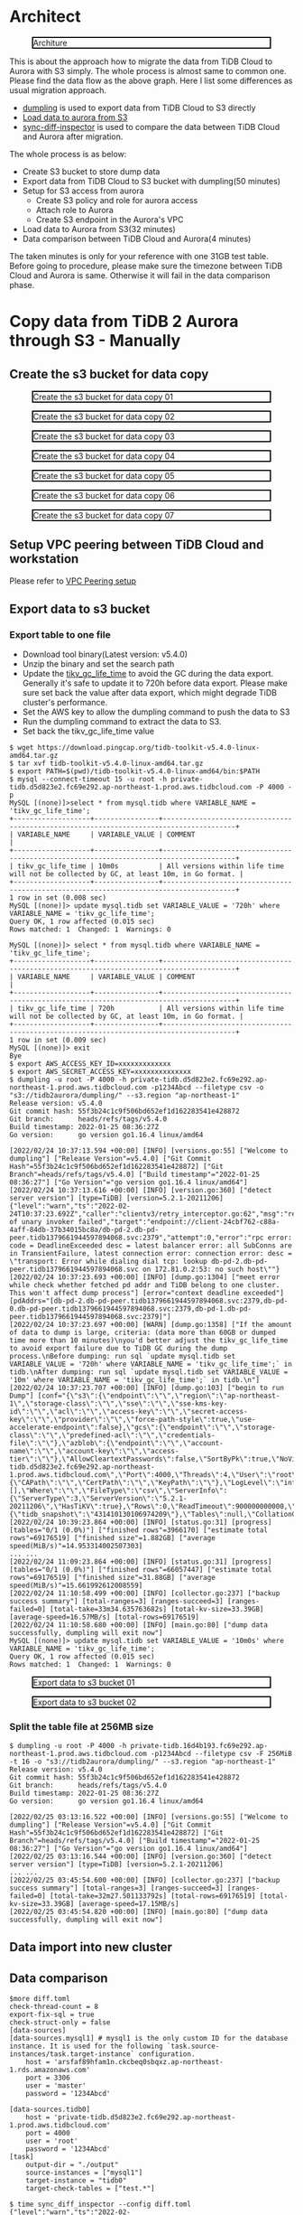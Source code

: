 #+OPTIONS: \n:t
#+OPTIONS: ^:nil
* Architect
  #+CAPTION: Architure
  #+ATTR_HTML: :width 800 :style border:2px solid black;
  [[./png/architecture.aurora.copy.png]]

  This is about the approach how to migrate the data from TiDB Cloud to Aurora with S3 simply. The whole process is almost same to common one. Please find the data flow as the above graph. Here I list some differences as usual migration approach.
  + [[https://docs.pingcap.com/tidb/stable/dumpling-overview][dumpling]] is used to export data from TiDB Cloud to S3 directly
  + [[https://docs.aws.amazon.com/AmazonRDS/latest/AuroraUserGuide/AuroraMySQL.Integrating.LoadFromS3.html][Load data to aurora from S3]]
  + [[https://docs.pingcap.com/tidb/stable/sync-diff-inspector-overview][sync-diff-inspector]] is used to compare the data between TiDB Cloud and Aurora after migration.
  The whole process is as below:
  + Create S3 bucket to store dump data
  + Export data from TiDB Cloud to S3 bucket with dumpling(50 minutes)
  + Setup for S3 access from aurora
    - Create S3 policy and role for aurora access
    - Attach role to Aurora
    - Create S3 endpoint in the Aurora's VPC
  + Load data to Aurora from S3(32 minutes)
  + Data comparison between TiDB Cloud and Aurora(4 minutes)
  The taken minutes is only for your reference with one 31GB test table.
  Before going to procedure, please make sure the timezone between TiDB Cloud and Aurora is same. Otherwise it will fail in the data comparison phase.

* Copy data from TiDB 2 Aurora through S3 - Manually
** Create the s3 bucket for data copy
   #+CAPTION: Create the s3 bucket for data copy 01
   #+attr_html: :width 800px :style border:2px solid black;
   #+attr_latex: :width 800px
   [[./png/copyDataTiDB2AuroraS3/01.s3.bucket.01.png]]
   #+CAPTION: Create the s3 bucket for data copy 02
   #+attr_html: :width 800px :style border:2px solid black;
   #+attr_latex: :width 800px
   [[./png/copyDataTiDB2AuroraS3/01.s3.bucket.02.png]]
   #+CAPTION: Create the s3 bucket for data copy 03
   #+attr_html: :width 800px :style border:2px solid black;
   #+attr_latex: :width 800px
   [[./png/copyDataTiDB2AuroraS3/01.s3.bucket.03.png]]
   #+CAPTION: Create the s3 bucket for data copy 04
   #+attr_html: :width 800px :style border:2px solid black;
   #+attr_latex: :width 800px
   [[./png/copyDataTiDB2AuroraS3/01.s3.bucket.04.png]]
   #+CAPTION: Create the s3 bucket for data copy 05
   #+attr_html: :width 800px :style border:2px solid black;
   #+attr_latex: :width 800px
   [[./png/copyDataTiDB2AuroraS3/01.s3.bucket.05.png]]
   #+CAPTION: Create the s3 bucket for data copy 06
   #+attr_html: :width 800px :style border:2px solid black;
   #+attr_latex: :width 800px
   [[./png/copyDataTiDB2AuroraS3/01.s3.bucket.06.png]]
   #+CAPTION: Create the s3 bucket for data copy 07
   #+attr_html: :width 800px :style border:2px solid black;
   #+attr_latex: :width 800px
   [[./png/copyDataTiDB2AuroraS3/01.s3.bucket.07.png]]
** Setup VPC peering between TiDB Cloud and workstation
   Please refer to [[https://docs.pingcap.com/tidbcloud/public-preview/set-up-vpc-peering-connections][VPC Peering setup]]
** Export data to s3 bucket
*** Export table to one file
    + Download tool binary(Latest version: v5.4.0)
    + Unzip the binary and set the search path
    + Update the [[https://docs.pingcap.com/tidb/stable/garbage-collection-configuration][tikv_gc_life_time]] to avoid the GC during the data export. Generally it's safe to update it to 720h before data export. Please make sure set back the value after data export, which might degrade TiDB cluster's performance.
    + Set the AWS key to allow the dumpling command to push the data to S3
    + Run the dumpling command to extract the data to S3.
    + Set back the tikv_gc_life_time value
   #+BEGIN_SRC
$ wget https://download.pingcap.org/tidb-toolkit-v5.4.0-linux-amd64.tar.gz
$ tar xvf tidb-toolkit-v5.4.0-linux-amd64.tar.gz
$ export PATH=$(pwd)/tidb-toolkit-v5.4.0-linux-amd64/bin:$PATH
$ mysql --connect-timeout 15 -u root -h private-tidb.d5d823e2.fc69e292.ap-northeast-1.prod.aws.tidbcloud.com -P 4000 -p
MySQL [(none)]>select * from mysql.tidb where VARIABLE_NAME = 'tikv_gc_life_time';
+-------------------+----------------+----------------------------------------------------------------------------------------+
| VARIABLE_NAME     | VARIABLE_VALUE | COMMENT                                                                                |
+-------------------+----------------+----------------------------------------------------------------------------------------+
| tikv_gc_life_time | 10m0s          | All versions within life time will not be collected by GC, at least 10m, in Go format. |
+-------------------+----------------+----------------------------------------------------------------------------------------+
1 row in set (0.008 sec)
MySQL [(none)]> update mysql.tidb set VARIABLE_VALUE = '720h' where VARIABLE_NAME = 'tikv_gc_life_time';
Query OK, 1 row affected (0.015 sec)
Rows matched: 1  Changed: 1  Warnings: 0

MySQL [(none)]> select * from mysql.tidb where VARIABLE_NAME = 'tikv_gc_life_time';
+-------------------+----------------+----------------------------------------------------------------------------------------+
| VARIABLE_NAME     | VARIABLE_VALUE | COMMENT                                                                                |
+-------------------+----------------+----------------------------------------------------------------------------------------+
| tikv_gc_life_time | 720h           | All versions within life time will not be collected by GC, at least 10m, in Go format. |
+-------------------+----------------+----------------------------------------------------------------------------------------+
1 row in set (0.009 sec)
MySQL [(none)]> exit
Bye
$ export AWS_ACCESS_KEY_ID=xxxxxxxxxxxxx
$ export AWS_SECRET_ACCESS_KEY=xxxxxxxxxxxxxx
$ dumpling -u root -P 4000 -h private-tidb.d5d823e2.fc69e292.ap-northeast-1.prod.aws.tidbcloud.com -p1234Abcd --filetype csv -o "s3://tidb2aurora/dumpling/" --s3.region "ap-northeast-1"
Release version: v5.4.0
Git commit hash: 55f3b24c1c9f506bd652ef1d162283541e428872
Git branch:      heads/refs/tags/v5.4.0
Build timestamp: 2022-01-25 08:36:27Z
Go version:      go version go1.16.4 linux/amd64

[2022/02/24 10:37:13.594 +00:00] [INFO] [versions.go:55] ["Welcome to dumpling"] ["Release Version"=v5.4.0] ["Git Commit Hash"=55f3b24c1c9f506bd652ef1d162283541e428872] ["Git Branch"=heads/refs/tags/v5.4.0] ["Build timestamp"="2022-01-25 08:36:27"] ["Go Version"="go version go1.16.4 linux/amd64"]
[2022/02/24 10:37:13.616 +00:00] [INFO] [version.go:360] ["detect server version"] [type=TiDB] [version=5.2.1-20211206]
{"level":"warn","ts":"2022-02-24T10:37:23.692Z","caller":"clientv3/retry_interceptor.go:62","msg":"retrying of unary invoker failed","target":"endpoint://client-24cbf762-c88a-4aff-84db-37b34015bc8a/db-pd-2.db-pd-peer.tidb1379661944597894068.svc:2379","attempt":0,"error":"rpc error: code = DeadlineExceeded desc = latest balancer error: all SubConns are in TransientFailure, latest connection error: connection error: desc = \"transport: Error while dialing dial tcp: lookup db-pd-2.db-pd-peer.tidb1379661944597894068.svc on 172.81.0.2:53: no such host\""}
[2022/02/24 10:37:23.693 +00:00] [INFO] [dump.go:1304] ["meet error while check whether fetched pd addr and TiDB belong to one cluster. This won't affect dump process"] [error="context deadline exceeded"] [pdAddrs="[db-pd-2.db-pd-peer.tidb1379661944597894068.svc:2379,db-pd-0.db-pd-peer.tidb1379661944597894068.svc:2379,db-pd-1.db-pd-peer.tidb1379661944597894068.svc:2379]"]
[2022/02/24 10:37:23.697 +00:00] [WARN] [dump.go:1358] ["If the amount of data to dump is large, criteria: (data more than 60GB or dumped time more than 10 minutes)\nyou'd better adjust the tikv_gc_life_time to avoid export failure due to TiDB GC during the dump process.\nBefore dumping: run sql `update mysql.tidb set VARIABLE_VALUE = '720h' where VARIABLE_NAME = 'tikv_gc_life_time';` in tidb.\nAfter dumping: run sql `update mysql.tidb set VARIABLE_VALUE = '10m' where VARIABLE_NAME = 'tikv_gc_life_time';` in tidb.\n"]
[2022/02/24 10:37:23.707 +00:00] [INFO] [dump.go:103] ["begin to run Dump"] [conf="{\"s3\":{\"endpoint\":\"\",\"region\":\"ap-northeast-1\",\"storage-class\":\"\",\"sse\":\"\",\"sse-kms-key-id\":\"\",\"acl\":\"\",\"access-key\":\"\",\"secret-access-key\":\"\",\"provider\":\"\",\"force-path-style\":true,\"use-accelerate-endpoint\":false},\"gcs\":{\"endpoint\":\"\",\"storage-class\":\"\",\"predefined-acl\":\"\",\"credentials-file\":\"\"},\"azblob\":{\"endpoint\":\"\",\"account-name\":\"\",\"account-key\":\"\",\"access-tier\":\"\"},\"AllowCleartextPasswords\":false,\"SortByPk\":true,\"NoViews\":true,\"NoHeader\":false,\"NoSchemas\":false,\"NoData\":false,\"CompleteInsert\":false,\"TransactionalConsistency\":true,\"EscapeBackslash\":true,\"DumpEmptyDatabase\":true,\"PosAfterConnect\":false,\"CompressType\":0,\"Host\":\"private-tidb.d5d823e2.fc69e292.ap-northeast-1.prod.aws.tidbcloud.com\",\"Port\":4000,\"Threads\":4,\"User\":\"root\",\"Security\":{\"CAPath\":\"\",\"CertPath\":\"\",\"KeyPath\":\"\"},\"LogLevel\":\"info\",\"LogFile\":\"\",\"LogFormat\":\"text\",\"OutputDirPath\":\"s3://tidb2aurora/dumpling/\",\"StatusAddr\":\":8281\",\"Snapshot\":\"431410130106974209\",\"Consistency\":\"snapshot\",\"CsvNullValue\":\"\\\\N\",\"SQL\":\"\",\"CsvSeparator\":\",\",\"CsvDelimiter\":\"\\\"\",\"Databases\":[],\"Where\":\"\",\"FileType\":\"csv\",\"ServerInfo\":{\"ServerType\":3,\"ServerVersion\":\"5.2.1-20211206\",\"HasTiKV\":true},\"Rows\":0,\"ReadTimeout\":900000000000,\"TiDBMemQuotaQuery\":0,\"FileSize\":0,\"StatementSize\":1000000,\"SessionParams\":{\"tidb_snapshot\":\"431410130106974209\"},\"Tables\":null,\"CollationCompatible\":\"loose\"}"]
[2022/02/24 10:39:23.864 +00:00] [INFO] [status.go:31] [progress] [tables="0/1 (0.0%)"] ["finished rows"=3966170] ["estimate total rows"=69176519] ["finished size"=1.882GB] ["average speed(MiB/s)"=14.953314002507303]
... ...
[2022/02/24 11:09:23.864 +00:00] [INFO] [status.go:31] [progress] [tables="0/1 (0.0%)"] ["finished rows"=66057447] ["estimate total rows"=69176519] ["finished size"=31.88GB] ["average speed(MiB/s)"=15.661992612008559]
[2022/02/24 11:10:58.499 +00:00] [INFO] [collector.go:237] ["backup success summary"] [total-ranges=3] [ranges-succeed=3] [ranges-failed=0] [total-take=33m34.635763682s] [total-kv-size=33.39GB] [average-speed=16.57MB/s] [total-rows=69176519]
[2022/02/24 11:10:58.680 +00:00] [INFO] [main.go:80] ["dump data successfully, dumpling will exit now"]
MySQL [(none)]> update mysql.tidb set VARIABLE_VALUE = '10m0s' where VARIABLE_NAME = 'tikv_gc_life_time';
Query OK, 1 row affected (0.015 sec)
Rows matched: 1  Changed: 1  Warnings: 0
   #+END_SRC

   #+CAPTION: Export data to s3 bucket 01
   #+attr_html: :width 800px :style border:2px solid black;
   #+attr_latex: :width 800px
   [[./png/copyDataTiDB2AuroraS3/02.data.export.s3.01.png]]
    #+CAPTION: Export data to s3 bucket 02
   #+attr_html: :width 800px :style border:2px solid black;
   #+attr_latex: :width 800px
   [[./png/copyDataTiDB2AuroraS3/02.data.export.s3.02.png]]

*** Split the table file at 256MB size
   #+BEGIN_SRC
$ dumpling -u root -P 4000 -h private-tidb.16d4b193.fc69e292.ap-northeast-1.prod.aws.tidbcloud.com -p1234Abcd --filetype csv -F 256MiB -t 16 -o "s3://tidb2aurora/dumpling/" --s3.region "ap-northeast-1"
Release version: v5.4.0                                                                                                                                                                                     Git commit hash: 55f3b24c1c9f506bd652ef1d162283541e428872
Git branch:      heads/refs/tags/v5.4.0                                                                                                                                                                     
Build timestamp: 2022-01-25 08:36:27Z
Go version:      go version go1.16.4 linux/amd64
                                                   
[2022/02/25 03:13:16.522 +00:00] [INFO] [versions.go:55] ["Welcome to dumpling"] ["Release Version"=v5.4.0] ["Git Commit Hash"=55f3b24c1c9f506bd652ef1d162283541e428872] ["Git Branch"=heads/refs/tags/v5.4.0] ["Build timestamp"="2022-01-25 08:36:27"] ["Go Version"="go version go1.16.4 linux/amd64"]
[2022/02/25 03:13:16.544 +00:00] [INFO] [version.go:360] ["detect server version"] [type=TiDB] [version=5.2.1-20211206]
... ...
[2022/02/25 03:45:54.600 +00:00] [INFO] [collector.go:237] ["backup success summary"] [total-ranges=3] [ranges-succeed=3] [ranges-failed=0] [total-take=32m27.501133792s] [total-rows=69176519] [total-kv-size=33.39GB] [average-speed=17.15MB/s]
[2022/02/25 03:45:54.820 +00:00] [INFO] [main.go:80] ["dump data successfully, dumpling will exit now"]
   #+END_SRC
   
** Data import into new cluster
** Data comparison
#+BEGIN_SRC
$more diff.toml
check-thread-count = 8
export-fix-sql = true
check-struct-only = false
[data-sources]
[data-sources.mysql1] # mysql1 is the only custom ID for the database instance. It is used for the following `task.source-instances/task.target-instance` configuration.
    host = 'arsfaf89hfam1n.ckcbeq0sbqxz.ap-northeast-1.rds.amazonaws.com'
    port = 3306
    user = 'master'
    password = '1234Abcd'

[data-sources.tidb0]
    host = 'private-tidb.d5d823e2.fc69e292.ap-northeast-1.prod.aws.tidbcloud.com'
    port = 4000
    user = 'root'
    password = '1234Abcd'
[task]
    output-dir = "./output"
    source-instances = ["mysql1"]
    target-instance = "tidb0"
    target-check-tables = ["test.*"]

$ time sync_diff_inspector --config diff.toml
{"level":"warn","ts":"2022-02-25T02:01:44.536Z","caller":"clientv3/retry_interceptor.go:62","msg":"retrying of unary invoker failed","target":"endpoint://client-057ae630-a0e9-41d3-afa3-7c6a656068d3/db-pd-1.db-pd-peer.tidb1379661944597954066.svc:2379","attempt":0,"error":"rpc error: code = DeadlineExceeded desc = latest balancer error: all SubConns are in TransientFailure, latest connection error: connection error: desc = \"transport: Error while dialing dial tcp: lookup db-pd-2.db-pd-peer.tidb1379661944597954066.svc on 172.81.0.2:53: no such host\""}
A total of 1 tables need to be compared

Comparing the table structure of ``test`.`ontime`` ... equivalent
Comparing the table data of ``test`.`ontime`` ... equivalent
_____________________________________________________________________________
Progress [============================================================>] 100% 0/0
A total of 1 table have been compared and all are equal.
You can view the comparision details through './output/sync_diff.log'

real    4m23.111s
user    0m1.717s
sys     0m0.590s

$ more output/sync_diff.log
.. ...
[2022/02/25 02:10:44.492 +00:00] [INFO] [mysql_shard.go:349] ["will increase connection configurations for DB of instance"] ["connection limit"=3]
[2022/02/25 02:10:44.492 +00:00] [INFO] [source.go:312] ["table match check passed!!"]
[2022/02/25 02:10:44.494 +00:00] [INFO] [tidb.go:195] ["find router for tidb source"]
[2022/02/25 02:10:44.498 +00:00] [INFO] [source.go:312] ["table match check passed!!"]
[2022/02/25 02:10:44.502 +00:00] [INFO] [diff.go:361] ["The downstream is TiDB. pick it as work source first"]
#+END_SRC

*** Performance test
    + EC2 instance(workstation): t2.2xlarge
    + Aurora instance: db.r5.2xlarge
    + TiDB Cloud: 3 TiKV + 2 TiDB
    + Table's csv file size: 31GB

    #+ATTR_HTML: :border 2 :rules all :frame border
    | # of threads | Execution time |
    |--------------+----------------|
    |            2 | 13m14.989s     |
    |            8 | 4m23.111s      |
    |           16 | 3m38.637s      |
    |           32 | 3m36.344       |

